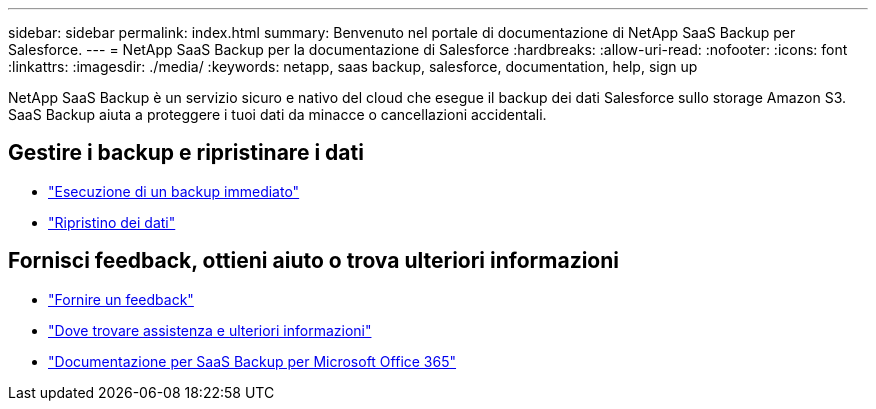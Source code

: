---
sidebar: sidebar 
permalink: index.html 
summary: Benvenuto nel portale di documentazione di NetApp SaaS Backup per Salesforce. 
---
= NetApp SaaS Backup per la documentazione di Salesforce
:hardbreaks:
:allow-uri-read: 
:nofooter: 
:icons: font
:linkattrs: 
:imagesdir: ./media/
:keywords: netapp, saas backup, salesforce,  documentation, help, sign up


NetApp SaaS Backup è un servizio sicuro e nativo del cloud che esegue il backup dei dati Salesforce sullo storage Amazon S3. SaaS Backup aiuta a proteggere i tuoi dati da minacce o cancellazioni accidentali.



== Gestire i backup e ripristinare i dati

* link:task_performing_immediate_backup.html["Esecuzione di un backup immediato"]
* link:task_managing_restores.html["Ripristino dei dati"]




== Fornisci feedback, ottieni aiuto o trova ulteriori informazioni

* link:task_providing_feedback.html["Fornire un feedback"]
* link:concept_get_help_find_info.html["Dove trovare assistenza e ulteriori informazioni"]
* link:https://docs.netapp.com/us-en/saasbackupO365/["Documentazione per SaaS Backup per Microsoft Office 365"]

